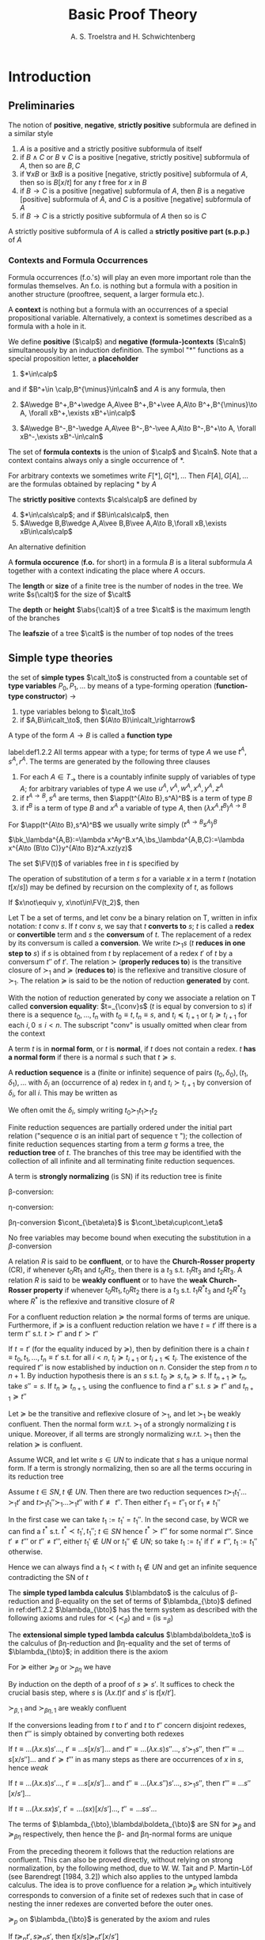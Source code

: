 #+TITLE: Basic Proof Theory
#+AUTHOR: A. S. Troelstra and H. Schwichtenberg

#+LATEX_HEADER: \input{../preamble.tex}
#+LATEX_HEADER: \usepackage{bussproofs}
#+LATEX_HEADER: \def \EBA {\EnableBpAbbreviations}
#+LATEX_HEADER: \def \RL[#1]{\RightLabel{#1}}
#+EXPORT_FILE_NAME: ../latex/BasicProofTheory/BasicProofTheory.tex
#+LATEX_HEADER: \DeclareMathOperator{\blambdato}{\symbf{\lambda_\to}}
#+LATEX_HEADER: \DeclareMathOperator{\blambdaetato}{\symbf{\lambda\eta_\to}}
#+LATEX_HEADER: \DeclareMathOperator{\Nm}{\textbf{Nm}}
#+LATEX_HEADER: \DeclareMathOperator{\Ni}{\textbf{Ni}}
#+LATEX_HEADER: \DeclareMathOperator{\Nc}{\textbf{Nc}}
#+LATEX_HEADER: \def \etapar {\eta\text{par}}
#+LATEX_HEADER: \def \lambdamon{\lambda\text{mon}}
#+LATEX_HEADER: \def \appmon {\text{appmon}}
#+LATEX_HEADER: \def \betapar {\beta\text{par}}

#+LATEX_HEADER: 

* Introduction
** Preliminaries
    #+ATTR_LATEX: :options []
    #+BEGIN_definition
    The notion of *positive*, *negative*, *strictly positive* subformula are defined
    in a similar style
    1. $A$ is a positive and a strictly positive subformula of itself
    2. if $B\wedge C$ or $B\vee C$ is a positive [negative, strictly positive]
       subformula of $A$, then so are $B,C$
    3. if $\forall xB$ or $\exists xB$ is a positive [negative, strictly
       positive] subformula of $A$, then so is $B[x/t]$ for any $t$ free for $x$
       in $B$
    4. if $B\to C$ is a positive [negative] subformula of $A$, then $B$ is a
       negative [positive] subformula of $A$, and $C$ is a positive [negative]
       subformula of $A$
    5. if $B\to C$ is a strictly positive subformula of $A$ then so is $C$


    A strictly positive subformula of $A$ is called a *strictly positive part
    (s.p.p.)* of $A$
    #+END_definition
*** Contexts and Formula Occurrences
    Formula occurrences (f.o.'s) will play an even more important role than the
    formulas themselves. An f.o. is nothing but a formula with a position in
    another structure (prooftree, sequent, a larger formula etc.).

    A *context* is nothing but a formula with an occurrences of a special
    propositional variable. Alternatively, a context is sometimes described as a
    formula with a hole in it. 

    #+ATTR_LATEX: :options []
    #+BEGIN_definition
    We define *positive* ($\calp$) and *negative (formula-)contexts* ($\caln$)
    simultaneously by an induction definition. The symbol "$*$" functions as a
    special proposition letter, a *placeholder*
    1. $*\in\calp$
       

    and if $B^+\in \calp,B^{\minus}\in\caln$ and $A$ is any formula, then
    2. [@2] $A\wedge B^+,B^+\wedge A,A\vee B^+,B^+\vee A,A\to B^+,B^{\minus}\to A,
       \forall xB^+,\exists xB^+\in\calp$
       
    3. $A\wedge B^-,B^-\wedge A,A\vee B^-,B^-\vee A,A\to B^-,B^+\to A,
       \forall xB^-,\exists xB^-\in\caln$


    The set of *formula contexts* is the union of $\calp$ and $\caln$. Note that a
    context contains always only a single occurrence of $*$.

    For arbitrary contexts we sometimes write $F[*],G[*],\dots$ Then
    $F[A],G[A],\dots$ are the formulas obtained by replacing $*$ by $A$

    The *strictly positive* contexts $\cals\calp$ are defined by
    4. [@4] $*\in\cals\calp$; and if $B\in\cals\calp$, then
    5. $A\wedge B,B\wedge A,A\vee B,B\vee A,A\to B,\forall xB,\exists
       xB\in\cals\calp$


    An alternative definition
    \begin{align*}
    &\calp=*\mid A\wedge\calp\mid\calp\wedge A\mid A\vee\calp\mid\calp\vee A\mid 
    A\to\calp\mid\caln\to A\mid\forall x\calp\mid\exists x\calp\\
    &\caln=A\wedge\caln\mid\caln\wedge A\mid A\vee\caln\mid\caln\vee A\mid A\to\caln
    \mid\calp\to A\mid\forall x\caln\mid \exists x\caln\\
    &\cals\calp=*\mid A\wedge\cals\calp\mid\cals\calp\wedge A\mid
    A\vee\cals\calp\mid\cals\calp\vee A\mid A\to\cals\calp
    \mid\forall x\cals\calp\mid\exists x\cals\calp
    \end{align*}

    A *formula occurence* (*f.o.* for short) in a formula $B$ is a literal
    subformula $A$ together with a context indicating the place where $A$ occurs.
    #+END_definition

    #+ATTR_LATEX: :options []
    #+BEGIN_definition
    The *length* or *size* of a finite tree is the number of nodes in the tree. We
    write \(s(\calt)\) for the size of \(\calt\)

    The *depth* or *height* \(\abs{\calt}\) of a tree \(\calt\) is the maximum
    length of the branches

    The *leafszie* of a tree \(\calt\) is the number of top nodes of the trees
    #+END_definition


** Simple type theories
   #+attr_latex: :options [the set of simple types]
   #+begin_definition
   the set of *simple types* $\calt_\to$ is constructed from a countable set
   of *type variables* $P_0,P_1,\dots$ by means of a type-forming operation
   (*function-type constructor*) $\to$
   1. type variables belong to $\calt_\to$
   2. if $A,B\in\calt_\to$, then $(A\to B)\in\calt_\rightarrow$

      
   A type of the form $A\to B$ is called a *function type*
   #+END_definition

   #+ATTR_LATEX: :options [Terms of the simply typed lambda calculus $\blambda_{\bto}$]
   #+BEGIN_definition
   label:def1.2.2
   All terms appear with a type; for terms of type $A$ we use $t^A,s^A,r^A$. The
   terms are generated by the following three clauses
   1. For each $A\in T_\to$ there is a countably infinite supply of variables of
      type $A$; for arbitrary variables of type $A$ we use
      $u^A,v^A,w^A,x^A,y^A,z^A$
   2. if $t^{A\to B},s^A$ are terms, then $\app(t^{A\to B},s^A)^B$ is a term of
      type $B$
   3. if $t^B$ is a term of type $B$ and $x^A$ a variable of type $A$, then
      $(\lambda x^A.t^B)^{A\to B}$
   #+END_definition
   For $\app(t^{A\to B},s^A)^B$ we usually write simply $(t^{A\to B}s^A)^B$

   #+ATTR_LATEX: :options []
   #+BEGIN_examplle
   \(\bk_\lambda^{A,B}:=\lambda x^Ay^B.x^A,\bs_\lambda^{A,B,C}:=\lambda x^{A\to
   (B\to C)}y^{A\to B}z^A.xz(yz)\)
   #+END_examplle
   #+ATTR_LATEX: :options []
   #+BEGIN_definition
   The set $\FV(t)$ of variables free in $t$ is specified by
   \begin{alignat*}{2}
   &\FV(x^A)&&:=x^A\\
   &\FV(ts)&&:=\FV(t)\cup\FV(s)\\
   &\FV(\lambda x.t)&&:=\FV(t)\backslash\{x\}
   \end{alignat*}
   #+END_definition


   #+ATTR_LATEX: :options [Substitution]
   #+BEGIN_definition
   The operation of substitution of a term $s$ for a variable $x$ in a term $t$
   (notation $t[x/s]$) may be defined by recursion on the complexity of $t$, as
   follows
   \begin{alignat*}{2}
   &x[x/s]&&:=s\\
   &y[x/s]&&:=y\text{ for } y\not\equiv x\\
   &(t_1t_2)[x/s]&&:=t_1[x/s]t_2[x/s]\\
   &(\lambda x.t)[x/s]&&:=\lambda x.t\\
   &(\lambda y.t)[x/s]&&:=\lambda y.t[x/s]\text{ for } y\not\equiv x; \text{
   w.l.o.g. } y\not\in\FV(s)
   \end{alignat*}
   #+END_definition

   #+ATTR_LATEX: :options [Substitution lemma]
   #+BEGIN_lemma
   If $x\not\equiv y, x\not\in\FV(t_2)$, then
   \begin{equation*}
   t[x/t_1][y/t_2]\equiv t[y/t_2][x/t_1[y/t_2]]
   \end{equation*}
   #+END_lemma

   #+ATTR_LATEX: :options [Conversion, reduction, normal form]
   #+BEGIN_definition
   Let $\mathsf{T}$ be a set of terms, and let conv be a binary relation on
   $\mathsf{T}$, written in infix notation: $t$ conv $s$. If $t$ conv $s$, we
   say that $t$ *converts to* $s$; $t$ is called a *redex* or
   *convertible* term and $s$ the *conversum* of $t$. The replacement of a
   redex by its conversum is called a *conversion*. We write $t\succ_1 s$
   ($t$ *reduces in one step to* $s$) if $s$ is obtained from $t$ by
   replacement of a redex $t'$ of $t$ by a conversum $t''$ of $t'$. The relation
   $\succ$ (*properly reduces to*) is the transitive closure of $\succ_1$ and
   $\succeq$ (*reduces to*) is the reflexive and transitive closure of
   $\succ_1$. The relation $\succeq$ is said to be the notion of reduction
   *generated* by cont.

   With the notion of reduction generated by cony we associate a relation on
   $\mathsf{T}$ called *conversion equality*: $t=_{\conv}s$ ($t$ is equal by
   conversion to $s$) if there 
   is a sequence $t_0,\dots,t_n$ with $t_0\equiv t,t_n\equiv s$, and $t_i\preceq
   t_{i+1}$ or $t_i\succeq t_{i+1}$ for each
   $i, 0\le i < n$. The subscript "conv" is usually omitted when clear from the
   context

   A term $t$ is in *normal form*, or $t$ is *normal*, if $t$ does not contain a redex. $t$
   *has a normal form* if there is a normal $s$ such that $t\succeq s$.

   A *reduction sequence* is a (finite or infinite) sequence of pairs
   $(t_0,\delta_0),(t_1,\delta_1),\dots$ 
   with $\delta_i$ an (occurrence of a) redex in $t_i$ and $t_i\succ t_{i+1}$ by
   conversion 
   of $\delta_i$, for all $i$. This may be written as
   \begin{equation*}
   t_0\overset{\delta_0}{\succ}_1 t_1\overset{\delta_1}{\succ}_1 t_2
   \overset{\delta_2}{\succ}_1\dots
   \end{equation*}
   We often omit the $\delta_i$, simply writing $t_0\succ_1 t_1\succ_1 t_2$

   Finite reduction sequences are partially ordered under the initial part
   relation ("sequence \sigma is an initial part of sequence \tau "); the collection of
   finite
   reduction sequences starting from a term $g$ forms a tree, the *reduction tree*
   of $t$. The branches of this tree may be identified with the collection of all
   infinite and all terminating finite reduction sequences.


   A term is *strongly normalizing* (is SN) if its reduction tree is finite
   
   #+END_definition

   \beta-conversion:
   \begin{equation*}
   (\lambda x^A.t^B) s^A\e\cont_\beta\e t^B[x^A/s^A]
   \end{equation*}
   \eta-conversion:
   \begin{equation*}
   \lambda x^A.tx\e\cont_\eta\e  t\quad(x\not\in\FV(t))
   \end{equation*}
   \beta\eta-conversion $\cont_{\beta\eta}$ is $\cont_\beta\cup\cont_\eta$

   No free variables may become bound when executing the substitution in a \(\beta\)-conversion

   #+ATTR_LATEX: :options []
   #+BEGIN_definition
   A relation $R$ is said to be *confluent*, or to have the *Church-Rosser property*
   (CR), if whenever $t_0 Rt_1$ and $t_0Rt_2$, then there is a $t_3$ s.t.
   $t_1Rt_3$ and $t_2Rt_3$. A relation $R$ is said to be *weakly confluent* or to
   have the *weak Church-Rosser property* if whenever $t_0Rt_1,t_0Rt_2$ there is a
   $t_3$ s.t. $t_1R^*t_3$ and $t_2R^* t_3$ where $R^*$ is the reflexive and
   transitive closure of $R$
   #+END_definition
   
   #+ATTR_LATEX: :options []
   #+BEGIN_theorem
   For a confluent reduction relation $\succeq$ the normal forms of terms are
   unique. Furthermore, if $\succeq$ is a confluent reduction relation we have
   $t=t'$ iff there is a term $t''$ s.t. $t\succ t''$ and $t'\succ t''$
   #+END_theorem

   #+BEGIN_proof
   If \(t=t'\) (for the equality induced by \(\succeq\)), then by definition
   there is a chain \(t\equiv t_0,t_1,\dots,t_n\equiv t'\) s.t. for all \(i<n\),
   \(t_i\succeq t_{i+1}\) or \(t_{i+1}\preceq t_i\). The existence of the
   required \(t''\) is now established by induction on \(n\). Consider the step
   from \(n\) to \(n+1\). By induction hypothesis there is an \(s\) s.t.
   \(t_0\succeq s,t_n\succeq s\). If \(t_{n+1}\succeq t_n\), take \(s''=s\). If
   \(t_n\succeq t_{n+1}\), using the confluence to find a \(t''\) s.t.
   \(s\succeq t''\) and \(t_{n+1}\succeq t''\)
   #+END_proof

   #+ATTR_LATEX: :options [Newman's lemma]
   #+BEGIN_theorem
   Let $\succeq$ be the transitive and reflexive closure of $\succ_1$, and let
   $\succ_1$ be weakly confluent. Then the normal form w.r.t. $\succ_1$ of a
   strongly normalizing $t$ is unique. Moreover, if all terms are strongly
   normalizing w.r.t. $\succ_1$ then the relation $\succeq$ is confluent.
   #+END_theorem

   #+BEGIN_proof
   Assume WCR, and let write $s\in UN$ to indicate that $s$ has a unique normal
   form. If a term is strongly normalizing, then so are all the terms occuring
   in its reduction tree

   Assume $t\in SN, t\not\in UN$. Then there are two reduction sequences
   $t\succ_1 t_1'\dots\succ_1 t'$ and $t\succ_1 t_1''\succ_1\dots\succ_1 t''$ with
   $t'\not\equiv t''$. Then either $t'_1=t''_1$ or $t'_1\neq t_1''$

   In the first case we can take $t_1:=t_1'=t_1''$. In the second case, by WCR
   we can find a $t^*$ s.t. $t^*\prec t_1',t_1''$; $t\in SN$ hence $t^*\succ
   t'''$ for some normal $t'''$. Since $t'\neq t'''$ or $t''\neq t'''$, either
   $t_1'\not\in UN$ or $t_1''\not\in UN$; so take $t_1:=t_1'$ if $t'\neq t'''$,
   $t_1:=t_1''$ otherwise.

   Hence we can always find a $t_1\prec t$ with $t_1\not\in UN$ and get an
   infinite sequence contradicting the SN of $t$
   #+END_proof

   #+ATTR_LATEX: :options []
   #+BEGIN_definition
   The *simple typed lambda calculus* $\blambdato$ is the calculus of
   \beta-reduction and \beta-equality on the set of terms of $\blambda_{\bto}$
   defined in ref:def1.2.2
   $\blambda_{\bto}$ has the term system as described with the following axioms and
   rules for $\prec$ ($\prec_\beta$) and $=$ (is $=_\beta$)
   \begin{align*}
   &t\succeq t\quad(\lambda x^A.t^B)s^A\succeq t^B[x^A/s^A]\\
   &\frac{t\succeq s}{rt\succeq rs}\quad
   \frac{t\succ s}{tr\succ sr}\quad
   \frac{t\succeq s}{\lambda x.t\succeq\lambda x.s}\quad
   \frac{t\succeq s\quad s\succeq r}{t\succeq r}\\
   &\frac{t\succeq s}{t=s}\quad\frac{t=s}{s=t}\quad
   \frac{t=s\quad s=r}{t=r}
   \end{align*}
   The *extensional simple typed lambda calculus* $\blambda\boldeta_\to$ is the
   calculus of \beta\eta-reduction and \beta\eta-equality and the set of terms
   of $\blambda_{\bto}$; in addition there is the axiom
   \begin{equation*}
   \lambda x.tx\succeq t\quad(x\not\in\FV(t))
   \end{equation*}
   #+END_definition

   #+ATTR_LATEX: :options [Substitutivity of $\succ_\beta$ and $\succ_{\beta\eta}$]
   #+BEGIN_lemma
   For $\succeq$ either $\succeq_\beta$ or $\succ_{\beta\eta}$ we have
   \begin{equation*}
   \text{if } s\succeq s' \text{ then } s[y/s'']\succeq s'[y/s'']
   \end{equation*}
   #+END_lemma
   #+BEGIN_proof
   By induction on the depth of a proof of $s\succeq s'$. It suffices to check
   the crucial basis step, where $s$ is $(\lambda x.t)t'$ and $s'$ is $t[x/t']$.
   \begin{equation*}
   (\lambda x.t)t'[y/s'']=(\lambda x.(t[y/s''])t'[y/s''])=
   t[y/s''][x/t'[y/s'']]=t[x/t'][y/s'']
   \end{equation*}
   #+END_proof

   #+ATTR_LATEX: :options []
   #+BEGIN_proposition
   $\succ_{\beta,1}$ and $\succ_{\beta\eta,1}$ are weakly confluent
   #+END_proposition
   #+BEGIN_proof
   If the conversions leading from $t$ to $t'$ and $t$ to $t''$ concern disjoint
   redexes, then $t'''$ is simply obtained by converting both redexes

   If $t\equiv\dots(\lambda x.s)s'\dots$, $t'\equiv\dots s[x/s']\dots$ and
   $t''\equiv\dots(\lambda x.s)s''\dots$, $s'\succ_1 s''$, then $t'''\equiv\dots
   s[x/s'']\dots$ and $t'\succeq t'''$  
   in as many steps as there are occurrences of $x$ in $s$, hence /weak/

   If $t\equiv\dots(\lambda x.s)s'\dots$, $t'\equiv\dots s[x/s']\dots$ and
   $t''\equiv\dots(\lambda x.s'')s'\dots$, $s\succ_1 s''$, then $t'''\equiv\dots
   s''[x/s']\dots$

   If $t\equiv\dots(\lambda x.sx)s'$, $t'=\dots (sx)[x/s']\dots$,
   $t''\equal\dots ss'\dots$
   #+END_proof

   #+ATTR_LATEX: :options []
   #+BEGIN_theorem
   The terms of $\blambda_{\bto},\blambda\boldeta_{\bto}$ are SN for $\succeq_\beta$ and
   $\succeq_{\beta\eta}$ respectively, then hence the \beta- and
   \beta\eta-normal forms are unique
   #+END_theorem

   From the preceding theorem it follows that the reduction relations are
   confluent. This can also be proved directly, without relying on strong
   normalization, by the following method, due to W. W. Tait and P. Martin-Löf
   (see Barendregt [1984, 3.2]) which also applies to the untyped lambda calculus.
   The idea is to prove confluence for a relation $\succeq_p$ which intuitively
   corresponds to conversion of a finite set of redexes such that in case of
   nesting the 
   inner redexes are converted before the outer ones.
   #+ATTR_LATEX: :options []
   #+BEGIN_definition
   $\succeq_p$ on $\blambda_{\bto}$ is generated by the axiom and rules
   \begin{alignat*}{2}
   &(\text{id})x\succeq_p x\\
   &(\lambda\text{mon})\frac{t\succeq_p t'}{\lambda x.t\succeq_p \lambda x.t'}&&
   (\text{appmon})\frac{t\succeq_p t'\quad s\succeq_p s'}{ts\succeq_p t's'}\\
   &(\beta\text{par})\frac{t\succeq_p t'\quad s\succeq_ps'}{(\lambda x.t)s\succeq_pt'[x/s']}
   &&(\eta\text{par})\frac{t\succeq_p t'}{\lambda x.tx\succeq_pt'}
   (x\not\in\FV(t))
   \end{alignat*}
   #+END_definition
   
   #+ATTR_LATEX: :options [Substitutivity of $\succeq_p$]
   #+BEGIN_lemma
   If $t\succeq_p t',s\succeq_p s'$, then $t[x/s]\succeq_p t'[x/s']$
   #+END_lemma

   #+BEGIN_proof
   By induction on $t$. Assume, w.l.o.g., $x\not\in\FV(s)$

   1. $t\equiv(\lambda y.t_1)t_2$, then
      \begin{align*}
      &t\succeq_p t_1'[y/t_2']\\
      &t[x/s]\equiv(\lambda y.t_1[x/s])t_2[x/s]\succeq_p
      t_1'[x/s'][y/t_2'[x/s']]\equiv
      t_1'[y/t_2'][x/s']
      \end{align*}

   #+END_proof

   #+ATTR_LATEX: :options []
   #+BEGIN_lemma
   $\succeq_p$ is confluent
   #+END_lemma

   #+BEGIN_proof
   Induction on $\abs{t}$ we show: for all \(t',t''\), if \(t\succeq_p t',t''\),
   then there is a \(t'''\) s.t. \(t',t''\succeq_p t'''\)
   1. If \(t\succeq_p t',t''\) by applications of the same clause  in the
      definition of \(\succeq_p\)
   2. Let
      \begin{align*}
      &t\equiv\lambda x.t_0x\succeq_p\lambda x.t_0'x,\text{ where }t_0\succeq_p t_0'(\lambda\text{mon})\\
      &t\succeq_p t_0'',\text{ where }t_0\succeq_p t_0''(\eta\text{par})
      \end{align*}
   3. Let
      \begin{align*}
      &t\equiv\lambda x.(\lambda x.t_0)x\succeq_p\lambda x.t_0',
      \text{where }t_0\succeq_p t_0'(\betapar,\lambdamon)\\
      &t\succeq_p t_0'',\text{ where }\lambda x.t_0\succeq_pt_0''(\etapar)
      \end{align*}
   4. Let
      \begin{align*}
      &t\equiv(\lambda x.t_0)t_1\succeq_p(\lambda x.t_0')t_1'\\
      &\quad\text{where }t_0\succeq_p t_0',t_1\succeq_p t_1'(\lambdamon,\appmon)\\
      &t\succeq_p t_0''[x/t_1''],\text{where }t_0\succeq_pt_0'',t_1\succeq_pt_1''(\betapar)
      \end{align*}
   5. Let
      \begin{align*}
      &t\equiv(\lambda x.t_0x)t_1\succeq_p t_0't_1'\\
      &\quad\text{ where }t_0\succeq_pt_0',t_1\succeq t_1',x\not\in\FV(t_0)(
      \etapar,\appmon)\\
      &t\succeq_pt_0''[x/t_1''],\text{where }t_0x\succeq_p t_0'',t_1\succeq_pt_1''(\betapar)
      \end{align*}
   #+END_proof

   #+ATTR_LATEX: :options []
   #+BEGIN_theorem
   \beta- and \beta\eta-reduction are confluent
   #+END_theorem
   #+BEGIN_proof
   The reflexive closure of $\succ_1$ for \beta\eta-reduction is contained in
   $\succeq_p$, and $\succeq$ is therefore the transitive closure of
   $\succeq_p$. Write $t\succeq_{p,n}t'$ if there is a chain
   $t\equiv t_0\succeq_p t_1\succeq_p\dots\succeq_pt_n\equiv t'$. Then we show
   by induction on $n+m$ using the preceding lemma, that if
   $t\succeq_{p,n}t',t\succeq_{p,m}t''$ then there is a $t'''$ s.t.
   $t'\succeq_{p,m}t''',t''\succeq_{p,n}t'''$ 
   \begin{center}
   \begin{tikzcd}
   t \arrow[r,"\alpha-1"] \arrow[rd,"n+m+1-\alpha"{left}]&
   t_0' \arrow[r,"1"] \arrow[rd,"n+m+1-\alpha"]&
   t' \arrow[rd]\\
   &t'' \arrow[r,"\alpha-1"] &
   t_0''' \arrow[r]&t'''
   \end{tikzcd}
   \end{center}
   
   #+END_proof

   #+ATTR_LATEX: :options [Terms of typed combinatory logic $\cl_\to$]
   #+BEGIN_definition
   The terms are inductive defined as in the case of $\blambda_{\bto}$, but now with
   the clauses
   1. For each $A\in\calt_\to$ there is a countably infinite supply of variables
      of type $A$; for arbitrary variables of type $A$ we use
      $u^A,v^A,w^A,x^A,y^A,z^A$
   2. for each $A,B,C\in\calt$ there are constant terms
      \begin{align*}
      &\bk^{A,B}\in A\to(B\to A)\\
      &\bs^{A,B,C}\in (A\to(B\to C))\to((A\to B)\to(A\to C))
      \end{align*}
   3. if $t^{A,B},s^A$ are terms, then so is $t^{A,B}s$

      
   $\FV(\bk)=\FV(\bs)=\emptyset$
   #+END_definition

   #+ATTR_LATEX: :options []
   #+BEGIN_definition
   The *weak reduction* relation $\succeq_w$ on the terms of $\cl_\to$ is
   generated by a conversion relation $\cont_w$ consisting of the following
   pairs
   \begin{equation*}
   \bk^{A,B}x^Ay^B\e\cont_w\e x,\quad\bs^{A,B,C}x^{A\to(B\to C)}y^{A\to B}z^A
   \e\cont_w\e xz(yz)
   \end{equation*}

   In otherwords, $\cl_\to$ is the term system defined above with the following
   axioms and rules for $\succeq_w$ and $=_w$
   \begin{alignat*}{3}
   &t\succeq t&&\bk xy\succeq x\quad&&\bs xyz\succeq xz(yz)\\
   &\frac{t\succeq s}{rt\succeq rs}\quad&&\frac{t\succeq s}{tr\succeq sr}&&
   \frac{t\succeq s\quad s\succeq r}{t\succeq r}\\
   &\frac{t\succeq s}{t=s}&&\frac{t=s}{s=t}&&\frac{t=s\quad s=r}{t=r}
   \end{alignat*}
   #+END_definition

   #+ATTR_LATEX: :options []
   #+BEGIN_theorem
   The weak reduction relation in $\cl_\to$, is confluent and
   strongly normalizing, so normal forms are unique.
   #+END_theorem

   #+ATTR_LATEX: :options []
   #+BEGIN_theorem
    To each term $t$ in $\cl_\to$, there is another term $\lambda^*x^A.t$ such
    that
    1. $x^A\not\in\FV(\lambda^*x^A.t)$
    2. $(\lambda^*x^A.t)s^A\succ_wt[x^A/s^A]$
   #+END_theorem
   #+BEGIN_proof
   \begin{align*}
   &\lambda^*x^A.x:=\bs^{A,A\to A,A}\bk^{A,A\to A}\bk^{A,A}\\
   &\lambda^*x^A.y^B:=\bk^{B,A}y^B\text{ for }y\not\equiv x\\
   &\lambda^*x^A.t_1^{B\to C}t_2^B:=\bs^{A,B,C}(\lambda^*x.t_1)(\lambda^*x.t_2)
   \end{align*}
   #+END_proof

   #+ATTR_LATEX: :options []
   #+BEGIN_corollary
   $\cl_\to$ is *combinatorially complete*, i.e. for every applicative
   combination $t$ of $\bk,\bs$ and variables $x_1,x_2,\dots x_n$ there is a
   closed term $s$ s.t. in $\cl_\to\vdash sx_1\dots x_n=_w t$, in fact even
   $\cl_\to\vdash sx_1\dots x_n\succeq_w t$
   #+END_corollary

   #+BEGIN_remark
   Note that: it's not true that if $t=t'$ then $\lambda^*x.t=\lambda^*x.t'$. 
   $\bk x\bk=x$ but $\lambda^*x.\bk x\bk=\bs(\bs(\bk\bk)(\bs\bk\bk))(\bk\bk)$,
   $\lambda^*x.x=\bs\bk\bk$
   #+END_remark

   #+ATTR_LATEX: :options []
   #+BEGIN_definition
   The *Church numerals* of type $A$ are \beta-normal terms $\bar{n}_A$ of type 
   $(A\to A)\to(A\to A), n\in\N$, defined by
   \begin{equation*}
   \bar{n}_A:=\lambda f^{A\to A}\lambda x^A.f^n(x)
   \end{equation*}
   where $f^0(x):=x,f^{n+1}(x):=f(f^n(x))$. $N_A=\{\bar{n}_A\}$
   #+END_definition
   N.B. If we want to use \beta\eta-normal terms, we must use $\lambda f^{A\to
   A}.f$ instead of $\lambda fx.fx$ for $\bar{1}_A$

   #+ATTR_LATEX: :options []
   #+BEGIN_definition
   A function ff$f:\N^k\to\N$ is said to be *A-representable* if there is a term $F$
   of $\blambda_{\bto}$ s.t. (abbreviating $\bar{n}_A$ as $\bar{n}$)
   \begin{equation*}
   F\bar{n}_1\dots\bar{n}_k=\bar{f(n_1,\dots,n_k)}
   \end{equation*}
   for all $n_1,\dots,n_k\in\N,\bar{n}_i=(\bar{n}_i)_A$
   #+END_definition


   #+ATTR_LATEX: :options []
   #+BEGIN_definition
   *Polynomials*, *extended polynomials*
   1. The \(n\)-argument *projections* $\bp_i^n$ are given by
      $\bp_i^n(x_1,\dots,x_n)=x_i$, the unary constant functions $\bc_m$ by
      $\bc_m(x)=m$, and $\sg$, $\overline{\sg}$ are unary functions which satisfy
      $\sg(S_n)=1$, $\sg(0)=0$, where $S$ is the successor function.
   2. The \(n\)-argument function $f$ is the *composition* of \(m\)-argument $g$,
      \(n\)-argument $h_1,\dots,h_m$ if $f$ satisfies
      $f(\bar{x})=g(h_1(\bar{x}),\dots,h_m(\bar{x}))$
   3. The *polynomials* in $n$ variables are generated from $\bp_i^n,\bc_m$,
      addition and multiplication by closure under composition. The *extended
      polynomials* are generated from $\bp_i^n,\bc_m,\sg,\bar{sg}$, addition and
      multiplication by closure under proposition
   #+END_definition

   #+BEGIN_exercise
   Show that all terms in \beta-normal form of type $(P\to P)\to(P\to P)$, $P$ a
   propositional variable, are either of the form $\bar{n}_P$ or of the form
   $\lambda f^{P\to P}.f$
   #+END_exercise
   #+BEGIN_proof
   1. $\lambda f^{P\to P}\lambda x^P.t^P$ and $t$ is in \beta-normal form.
   2. $\lambda f^{P\to P}.f$
   #+END_proof

   #+ATTR_LATEX: :options []
   #+BEGIN_theorem
   All extended polynomials are representable in $\blambda_{\bto}$
   #+END_theorem
   #+BEGIN_proof
   Abbreviate $\N_A$ as $N$.
   \begin{alignat*}{2}
   &F_+&&:=\lambda x^Ny^Nf^{A\to A}z^A.xf(yfz)\\
   &F_\times&&:=\lambda x^Ny^Nf^{A\to A}.x(yf)\\
   &F_{\bp_i^k}&&:=\lambda x_1^N\dots x_k^N.x_i\\
   &F_{\bc_n}&&:=\lambda x^N.\overline{n}\\
   &F_{\sg}&&:=\lambda x^Nf^{A\to A}z^A.x(\lambda u^A.fz)z\\
   &F_{\overline{\sg}}&&:=\lambda x^Nf^{A\to A}z^A.x(\lambda u^A.z)(fz)
   \end{alignat*}
   #+END_proof

** Three Types of Formalism
*** The BHK-interpretation
    Minimal logic and intuitionistic logic differ only in the treatment of
    negation, or (equivalently) falsehood, and minimal implication logic is the
    same  
    as intuitionistic implication logic
    
    The informal interpretation underlying intuitionistic logic is the
    Brouwer-Heyting-Kolmogorov interpretation; this interpretation tells us what
    it means to 
    prove a compound statement such as $A\to B$ in terms of what it means to
    prove the components $B$ and $A$ 
    \begin{align*}
    &\text{A construction }p\text{ proves }A\to B\text{ if }p\text{ transforms any
    possible proof }q\\
    &\text{of }A\text{ into a proof }p(q)\text{ of }B
    \end{align*}

    The BHK-interpretation of intuitionistic logic is based on the notion of *proof*
    instead of truth

    A *logical law* of implication logic, according to the BHK-interpretation, is a
    formula for which we can give a proof, no matter how we interpret the atomic
    formulas. A *rule* is valid for this interpretation if we know how to construct
    a proof for the conclusion, given proofs of the premises

    The following two rules for $\to$ are obviously valid on the basis of the
    BHK-interpretation: 
    1. If, starting from a hypothetical (unspecified) proof $u$ of $A$, we can find
       a proof $t(u)$ of B, then we have in fact given a proof of $A\to B$ (without
       the assumption that $u$ proves $A$). This proof may be denoted by
       $\lambda u.t(u)$.
    2. Given a proof $t$ of $A\to B$, and a proof $s$ of A, we can apply $t$ to $s$
       to obtain a proof of $B$. For this proof we may write $\app(t,s)$ or $ts$ ($t$
       applied to $s$).
*** A natural deduction system for minimal implication logic 
    Characteristic for natural deduction is the use of assumptions which may
    be *closed* at some later step in the deduction.

    The assumptions in a deduction which are occurrences of the same formula
    with the same marker form together an *assumption class*. The notations
    \begin{alignat*}{4}
    &[A]^u\e\e&&A^u\e\e&&\cald'\e\e&&\cald'\\
    &\cald&&\cald&&[A]&&A\\
    &B&&B&&\cald&&\cald\\
    & && &&B&&B
    \end{alignat*}
    have the following meaning, from left to right: 
    1. a deduction $\cald$, with
       conclusion $B$ and a set $[A]$ of open assumptions, consisting of all
       occurrences of 
       the formula $A$ at top nodes of the prooftree $\cald$ with marker $u$ (note: both $B$
       and the $[A]$ are part of $\cald$, and we do not talk about the *multiset* $[A]^u$ since
       we are dealing with formula occurrences);
    2. a deduction $\cald$, with conclusion
       $B$ and a single assumption of the form $A$ marked $u$ occurring at some top
       node;
    3. deduction $\cald$ with a deduction $\cald'$, with conclusion $A$, substituted
       for the assumptions $[A]^u$ of $\cald$; (4) the same, but now for a single assumption
       occurrence $A$ in $\cald$. 
    4. the formula $A$ shown is the conclusion of $\cald'$
       as well as the formula in an assumption class of $\cald$.


    We now consider a system $\tonm$ for the minimal theory of implication.

    A single formula occurrence $A$ labelled with a marker is a single-node
    prooftree, representing a deduction with conclusion A from open assumption
    A.

    \begin{center}
    \AxiomC{$[A]^u$}
    \noLine
    \UnaryInfC{$\cald$}
    \noLine
    \UnaryInfC{$B$}
    \RightLabel{${\to}$I$,u$}
    \UnaryInfC{$A\to B$}
    \DisplayProof
    \hspace{1cm}
    \AxiomC{$\cald$}
    \noLine
    \UnaryInfC{$A\to B$}
    \AxiomC{$\cald'$}
    \noLine
    \UnaryInfC{$A$}
    \RightLabel{${\to}$E}
    \BinaryInfC{$B$}
    \DisplayProof
    \end{center}

    By application of the rule ${\to}\text{I}$ of *implication introduction*, a
    new prooftree is  
    formed from $\cald$ by adding at the bottom the conclusion $A\to B$ while *closing*
    the set of open assumptions $A$ marked by $u$. All other open assumptions
    remain open in the new prooftree

    The rule ${\to}\text{E}$ of *implication elimination* (also known as *modus
    ponens*) 
    constructs from two deductions $\cald,\cald'$ with conclusions $A\to B,A$ a new
    combined deduction with conclusion $B$, which has as open assumptions the
    open assumptions of $\cald$ and $\cald'$ combined

    Two occurrences \alpha,\beta of the same formula belong to the same 
    *assumption class* if they bear the same label and either are both open or
    have both been 
    closed at the same inference.

    It should be noted that in the rule \(\to\)I the "degenerate case", where
    $[A]^u$ is empty, is permitted; thus for example the following is a correct
    deduction:
    \begin{prooftree}
    \AxiomC{$A^u$}
    \RightLabel{$v$}
    \UnaryInfC{$B\to A$}
    \RightLabel{$u$}
    \UnaryInfC{$A\to(B\to A)$}
    \end{prooftree}
*** Formulas-as-types
    1. To assumptions $A$ correspond variables of type $A$; more precisely,
       formulas with the same marker get the same variable.
    2. For the rules \(\to\)I and \(\to\)E the assignment of terms to the
       conclusion is shown below
       \begin{center}
       \AxiomC{$[u:A]$}
       \noLine
       \UnaryInfC{$\calc$}
       \noLine
       \UnaryInfC{$t:B$}
       \RightLabel{$u$}
       \UnaryInfC{$\lambda u^A.t^B:A\to B$}
       \DisplayProof
       \hspace{1cm}
       \AxiomC{$\cald$}
       \noLine
       \UnaryInfC{$t:A\to B$}
       \AxiomC{$\cald'$}
       \noLine
       \UnaryInfC{$s:A$}
       \BinaryInfC{$(t^{A\to B}s^A):B$}
       \DisplayProof
       \end{center}


    Thus there is a very close relationship between $\blambda_\bto$ and $\tonm$

    A \beta-conversion
    \begin{equation*}
    (\lambda x^A.t^B)s^A\e\cont_\beta\e t^B[x^A/s^A]
    \end{equation*}
    corresponds to a transformation on prooftrees:
    \begin{center}
    \AxiomC{$[A]^u$}
    \noLine
    \UnaryInfC{$\cald$}
    \noLine
    \UnaryInfC{$B$}
    \RightLabel{$u$}
    \UnaryInfC{$A\to B$}
    \AxiomC{$\cald'$}
    \noLine
    \UnaryInfC{$A$}
    \BinaryInfC{$B$}
    \DisplayProof
    $\e\mapsto\e$
    \alwaysNoLine
    \AxiomC{$\cald'$}
    \UnaryInfC{$[A]$}
    \UnaryInfC{$\cald$}
    \UnaryInfC{$B$}
    \DisplayProof
    \noLine
    
    \end{center}

    A proof without detours is said to be a *normal* proof. In a normal proof the
    left premise of \(\to\)E is never the conclusion of \(\to\)I
*** Gentzen systems
    There are two motivations leading to Gentzen systems, which will be discussed
    below. The first one views a Gentzen system as a metacalculus for natural
    deduction; this applies in particular to systems for minimal and intuitionistic
    logic. The second motivation is semantical: Gentzen systems for classical logic
    are obtained by analysing truth conditions for formulas. This also applies to
    intuitionistic and minimal logic if we use Kripke semantics instead of classical
    semantics.



    A *Gentzen system as a metacalculus*. Let us first consider a Gentzen system
    obtained as a metacalculus for the system $\tonm$. Consider the following
    four construction steps for prooftrees.
    1. The single-node tree with label $A$, marker $u$ is a prooftree
    2. Add at the bottom of a prooftree an application of \(\to\)I, discharging
       an assumption class
    3. Given a prooftree $\cald$ with open assumption class $[B]^u$ and a
       prooftree $\cald_1$ deriving $A$, replace all occurrences of $B$ in
       $[B]^u$ by
       \begin{prooftree}
       \AxiomC{$A\to B^v$}
       \AxiomC{$\cald_1$}
       \noLine
       \UnaryInfC{$A$}
       \BinaryInfC{$B$}
       \end{prooftree}
    4. Substitute a deduction of $A$ for the occurrences of an (open) assumption
       class $[A]^u$ of another deduction


    These construction principles suffice to obtain any prooftree of $\tonm$.
    The closure under \(\to\)E is seen as follows: in order to obtain the tree
    \begin{prooftree}
    \AxiomC{$\cald_1$}
    \noLine
    \UnaryInfC{$A\to B$}
    \AxiomC{$\cald_2$}
    \noLine
    \UnaryInfC{$A$}
    \BinaryInfC{$B$}
    \end{prooftree}
    we first combine the first and third construction principles to obtain
    \begin{prooftree}
    \AxiomC{$A\to B^u$}
    \AxiomC{$\cald_2$}
    \noLine
    \UnaryInfC{$A$}
    \BinaryInfC{$B$}
    \end{prooftree}
    and then use the fourth principle to obtain the desired tree


    Let $\Gamma\Rightarrow A$ express that $A$ is deducible in $\tonm$ from
    assumptions in \Gamma. Then the four construction principles correspond to
    the following axiom and rules
    \begin{align*}
    &\Gamma\cup\{A\}\Rightarrow A\text{ (Axiom)}\\
    &
    \AxiomC{$\Gamma\cup\{A\}\Rightarrow B$}
    \RightLabel{R${\to}$}
    \UnaryInfC{$\Gamma\Rightarrow A\to B$}
    \DisplayProof
    \hspace{1cm}
    \AxiomC{$\Gamma\Rightarrow A$}
    \AxiomC{$\Delta\cup\{B\}\Rightarrow C$}
    \RightLabel{L${\to}$}
    \BinaryInfC{$\Gamma\cup\Delta\cup\{A\to B\}\Rightarrow C$}
    \DisplayProof
    \\
    &\AxiomC{$\Gamma\Rightarrow A$}
    \AxiomC{$\Delta\cup\{A\}\Rightarrow B$}
    \RightLabel{Cut}
    \BinaryInfC{$\Gamma\cup\Delta\Rightarrow B$}
    \DisplayProof
    \end{align*}


    Call the resulting system $\cals$. Here in the sequents $\Gamma\Rightarrow
    A$ the \Gamma is treated as a (finite) set. If we rewrite the system above
    with multisets, we get the Genzten system $\cals'$ described below.
    \begin{alignat*}{2}
    &A\Rightarrow A\text{ (Axiom)}&&\\
    &\AxiomC{$\Gamma\Rightarrow A$}
    \AxiomC{$\Delta,B\Rightarrow C$}
    \RightLabel{L$\to$}
    \BinaryInfC{$\Gamma,\Delta,A\to B\Rightarrow C$}
    \DisplayProof
    \quad
    &&\AxiomC{$\Gamma,A\Rightarrow B$}
    \RightLabel{R$\to$}
    \UnaryInfC{$\Gamma\Rightarrow A\to B$}
    \DisplayProof\\
    &\AxiomC{$\Gamma\Rightarrow A$}
    \RightLabel{LW}
    \UnaryInfC{$\Gamma,B\Ra A$}
    \DisplayProof
    &&\AxiomC{$\Gamma,B,B,\Ra A$}
    \RightLabel{LC}
    \UnaryInfC{$\Gamma,B\Ra A$}
    \DisplayProof\\
    &\AxiomC{$\Gamma\Ra A$}
    \AxiomC{$A,\Delta\Ra B$}
    \RightLabel{Cut}
    \BinaryInfC{$\Gamma,\Delta\Ra B$}
    \DisplayProof
    &&
    \end{alignat*}

        

    R\(\to\) and L\(\to\) are called the logical rules, LW, LC and Cut the
    structural rules. 
    LC is called the rule of (left-) *contraction*, LW the rule of
    (left-) *weakening*. 
    

    It is not hard to convince oneself that, as long as only the principles 1-3
    for the construction of prooftrees are applied, the resulting proof will always
    be *normal*. Conversely, it may be proved that all normal prooftrees can be
    obtained using construction principles 1-3 only. Thus we see that normal
    prooftrees in $\tonm$ correspond to deduction in the sequent calculus without
    Cut; 

    Deductions in $\cals$ without the rule Cut have a very nice property, which is
    immediately obvious: the *subformula property*: all formulas occurring in a
    deduction of $\Gamma\Ra A$ are subformulas of the formulas in $\Gamma,A$.

    #+BEGIN_exercise
    There are other possible choices for the construction principles for
    prooftrees. For example, we might replace principle 3 by the following
    principle 3':

    Given a prooftree $\cald$ with open assumption class $[B]^u$, replace all
    occurrences of $B$ in $[B]^u$ by
    \begin{prooftree}
    \AxiomC{$A\to B^v$}
    \AxiomC{$A$}
    \BinaryInfC{$B$}
    \end{prooftree}
    #+END_exercise
*** Semantical motivation of Gentzen systems
    Here we use sequents $\Gamma\Ra\Delta$ with $\Gamma$ and \Delta finite sets;
    the intuitive interpretation is that $\Gamma\Ra\Delta$ is valid iff
    $\bigwedge\Gamma\to\bigvee\Delta$ is true. Now suppose we want to find out if there is a valuation making all of
    $\Gamma$ true and all of \Delta false. We can break down this problem by means of two
    rules, one for reducing $A\to B$ on the left, another for reducing $A\to B$ on
    the right:
    \begin{center}
    \AxiomC{$\Gamma\Ra A,\Delta$}
    \AxiomC{$\Gamma,B\Ra\Delta$}
    \RightLabel{L$\to$}
    \BinaryInfC{$\Gamma,A\to B\Ra\Delta$}
    \DisplayProof
    \hspace{0.6cm}
    \AxiomC{$\Gamma,A,\Ra B,\Delta$}
    \RightLabel{R$\to$}
    \UnaryInfC{$\Gamma\Ra A\to B,\Delta$}
    \DisplayProof
    \end{center}
*** A Hilbert system
    The Hilbert system $\tohm$ for minimal implication logic has as axioms all
    formulas of the forms:
    \begin{align*}
    &A\to (B\to A)\quad\text{k-axioms}\\
    &(A\to(B\to C))\to((A\to B)\to(A\to C))\quad(s-axioms)
    \end{align*}

    The corresponding term system for $\tohm$ is $\cl_\bto$
* N-systems and H-systems
** Natural Deduction Systems
   #+ATTR_LATEX: :options [\textit{The systems} $\Nm,\Ni,\Nc$ ]
   #+BEGIN_definition
   Assumptions are formula occurrences always appearing at the top of a branch
   and are supposed to be labelled by markers. The set of assumptions of the
   same form with the same marker forms an *assumption class*. Distinct formulas
   must have distinct markers. _We permit empty assumption classes_.

   Assumptions may be closed; assumption classes are always closed "en bloc",
   that is to say, at each inference, either all assumptions in a class are
   closed, or they are left open.

   Deductions in the system of natural deduction are generated as follows.

   \noindent /Basis/. The single-node tree with label $A$ is a (natural) *deduction*
   from the open assumption $A$; there are no closed assumptions

   \noindent /Inductive step/. Let $\cald_1,\cald_2,\cald_3$ be deductions. A
   (natural) *deduction* $\cald$ may be constructed according to one of the rules
   below. The class $[A]^u,[B]^v$ 

   For $\wedge,\vee,\to,\forall,\exists$ we have *introduction rules* (*I-rules*)
   and *elimination rules* (*E-rules*)
   \begin{gather*}
   \AxiomC{$\cald_1$}
   \noLine
   \UnaryInfC{$A$}
   \AxiomC{$\cald_2$}
   \noLine
   \UnaryInfC{$B$}
   \RightLabel{\(\wedge\)I}
   \BinaryInfC{$A\wedge B$}
   \DisplayProof\hspace{0.7cm}
   \AxiomC{$\cald_1$}
   \noLine
   \UnaryInfC{$A\wedge B$}
   \RightLabel{$\wedge\text{E}_{\text{R}}$}
   \UnaryInfC{$A$}
   \DisplayProof\hspace{0.7cm}
   \AxiomC{$\cald_1$}
   \noLine
   \UnaryInfC{$A\wedge B$}
   \RightLabel{$\wedge\text{E}_{\text{L}}$}
   \UnaryInfC{$B$}
   \DisplayProof\\
   \AxiomC{$[A]^u$}
   \noLine
   \UnaryInfC{$\cald_1$}\noLine\UnaryInfC{$B$}
   \RightLabel{$\to\text{I},u$}
   \UnaryInfC{$A\to B$}\DisplayProof\hspace{1cm}
   \AxiomC{$\cald_1$}
   \noLine\UnaryInfC{$A\to B$}
   \AxiomC{$\cald$}\noLine\UnaryInfC{$A$}
   \RightLabel{$\to$E}\BinaryInfC{$B$}\DisplayProof\\
   \AxiomC{$\cald_1$}\noLine\UnaryInfC{$A$}
   \RightLabel{$\vee\text{I}_{\text{R}}$}
   \UnaryInfC{$A\vee B$}\DisplayProof\quad
   \AxiomC{$\cald_1$}\noLine\UnaryInfC{$B$}
   \RightLabel{$\vee\text{I}_{\text{L}}$}
   \UnaryInfC{$A\vee B$}\DisplayProof\quad
   \AxiomC{$\cald_1$}\noLine\UnaryInfC{$A\vee B$}
   \AxiomC{$[A]^u$}\noLine\UnaryInfC{$\cald_2$}\noLine
   \UnaryInfC{$C$}\AxiomC{$[B]^u$}\noLine\UnaryInfC{$\cald_3$}
   \noLine\UnaryInfC{$C$}
   \RightLabel{$\vee\text{E},u,v$}
   \TrinaryInfC{$C$}\DisplayProof\\
   \AxiomC{$\cald_1$}\noLine\UnaryInfC{$A[x/y]$}
   \RightLabel{$\forall$I}\UnaryInfC{$\forall xA$}\DisplayProof\quad
   \parbox{11em}{In $\forall\text{I},y\equiv x$ or $y\not\in\FV(A)$, and $y$ is
   not free in any assumption open in $\cald_1$}\hspace{0.9cm}
   \AxiomC{$\cald_1$}\noLine\UnaryInfC{$\forall xA$}
   \RightLabel{$\forall$E}\UnaryInfC{$A[x/t]$}\DisplayProof\\
   \AxiomC{$\cald_1$}\noLine\UnaryInfC{$A[x/t]$}
   \RightLabel{$\exists$I}\UnaryInfC{$\exists xA$}\DisplayProof\hspace{0.9cm}
   \AxiomC{$\cald_1$}
   \noLine\UnaryInfC{$\exists xA$}\AxiomC{$[A[x/y]]^u$}\noLine
   \UnaryInfC{$\cald_2$}\noLine\UnaryInfC{$C$}
   \RightLabel{$\exists\text{E},u$}\BinaryInfC{$C$}\DisplayProof\quad
   \parbox{11em}{In $\exists\text{I},y\equiv x$ or $y\not\in\FV(A)$, and $y$ is
   not free  in $C$ nor in any assumption open in $\cald_2$ except in
   $[A[x/y]]^u$}
   \end{gather*}

   This completes the description of the rules for the minimal logic $\Nm$. Note
   that $\bot$ has not been mentioned in any of the above rules, and therefore
   it behaves in minimal logic as an arbitrary unprovable propositional
   constant.

   To obtain the intuitionistic and classical system $\Ni$ and $\Nc$ we add the 
   *intuitionistic absurdity rule* $\bot_\text{i}$ and the more general 
   *classical absurdity rule* $\bot_\text{c}$ respectively:
   \begin{equation*}
   \AxiomC{$\cald_1$}
   \noLine
   \UnaryInfC{$\bot$}\RightLabel{$\bot_\text{i}$}
   \UnaryInfC{$A$}\DisplayProof\hspace{1.5cm}
   \AxiomC{$[\neg A]^u$}\noLine\UnaryInfC{$\cald_1$}
   \noLine\UnaryInfC{$\bot$}\RightLabel{$\bot_{\text{c}},u$}\UnaryInfC{$A$}
   \DisplayProof
   \end{equation*}

   ($\bot_{\text{c}}$ is more general than $\bot_{\text{i}}$ since $[\neg A]^u$
   may be empty). In an E-rule application, the premise containing the occurence
   of the logical operator being eliminated is called the *major* premise. The
   other premise(s) are called the *minor* premise(s). As a standard convention in
   displaying prooftrees, we place the major premises of elimination rule
   applications in leftmost position.

   As to individual variables which are considered to be free in deduction, we
   stipulate
   * The deduction consisting of assumption $A$ only has $\FV(A)$ as free
     variables;
   * at each rule application, the free individual variables are inherited from
     the immediate subdeduction, except that
   * in an application of \(\exists\)E the occurrences of the free variable
     $y$ in $\cald_2$ become bound, and in an application of \(\forall\)I the
     occurrences of variable $y$ in $\cald_1$ become bound, and
   * in \(\to\)I the vairables in $\FV(A)$ have to be added in case $[A]^u$ is
     empty, in $\vee\text{I}_\text{R}$ those in $\FV(B)$ have to be added, and
     in $\vee\text{I}_\text{L}$ those in $\FV(A)$ have to be added


   The individual variable becoming bound in an application \alpha of
   \(\forall\)I or \(\exists\)E is said to be the *proper* variable of \alpha. 


   If $A$ is among the open assumptions of a dduction $\cald$ with conclusion
   $B$, then conclusion $B$ in $\cald$ is said to *depend* on $A$ in $\cald$. From
   now on we regard "assumption of $\cald$" and "open assumption of $\cald$" as
   synonymous. 
   #+END_definition

   #+ATTR_LATEX: :options []
   #+BEGIN_definition
   A convenient global assumption in the presentation of a deduction is the 
   *variable convention*. A deduction is said to satisfy the variable convention
   if the proper variables of the application of \(\exists\)E and \(\forall\)I
   are kept distinct.

   If moreover the bound and free variables are kept distinct, the deduction is
   said to be a *pure-variable* deduction.
   #+END_definition

   #+BEGIN_remark
   Since in out notation for prooftrees, $[A]^u$ refers to all assumptions
   $A$ labelled $u$, it is tacitly understood that in \(\vee\)E the label $u$
   occurs in $\cald_2$ only, and $v$ in $\cald_3$ only.
   #+END_remark

   #+ATTR_LATEX: :options []
   #+BEGIN_definition
   The theories generated by $\Nm,\Ni$ and $\Nc$ are denoted by $\bM$ (minimal
   logic), $\bI$ (intuitionistic logic) and $\bC$ (classical logic)
   respectively.

   $\Gamma\vdash_{\bS}A$ for $\bS=\bM,\bI,\bC$ iff $A$ is derivable from the set
   of assumptions \Gamma in the N-systems for $\bS$
   #+END_definition

   #+BEGIN_remark
   1. Sometimes it is more natural to write \(\forall\)E and \(\exists\)I as
      two-premise rules, with the individual term as second premise
      \begin{align*}
      \AxiomC{$\forall xA$}
      \AxiomC{$t$}
      \BinaryInfC{$A[x/t]$}
      \DisplayProof\hspace{1cm}
      \AxiomC{$A[x/t]$}
      \AxiomC{$t$}
      \BinaryInfC{$\exists xA$}
      \DisplayProof
      \end{align*}
   2. The statement of the rules \(\forall\)I and \(\exists\)E may be simplified
      somewhat if we rely on convention that formulas differing only in the
      naming of bound variables are equal. These rules may then be written as:
      \begin{gather*}
      \AxiomC{$\cald_1$}
      \noLine\UnaryInfC{$A$}\RightLabel{$\forall$I}
      \UnaryInfC{$\forall xA$}\DisplayProof\hspace{1cm}
      \AxiomC{$\cald_1$}
      \noLine\UnaryInfC{$\exists xA$}
      \AxiomC{$[A]^u$}\noLine\UnaryInfC{$\cald_2$}\noLine
      \UnaryInfC{$C$}\RightLabel{$\exists\text{E},u$}
      \BinaryInfC{$C$}\DisplayProof
      \end{gather*}
      where in \(\forall\)I $x$ is not free in any assumption open in $\cald_1$
      and and \(\exists\)E $x$ is not free in $C$ nor in any assumption open in
      $\cald_2$ except in $[A]^u$
   #+END_remark
*** Natural deductions in sequent style
    We call the set of open assumptions at a node the *context*. A context is a set
    \begin{equation*}
    u_1:A_1,u_2:A_2,\dots,u_n:A_n
    \end{equation*}
   where $u_i$ are pairwise distinct; the $A_i$ need not be distinct. The
   deductions now become trees where each node is labelled with a sequent of the
   form $\Gamma\Ra B$, \Gamma is a context. Below, when writing a union of
   contexts such as $\Gamma\Delta$ (short for $\Gamma\cup\Delta$), it will
   always be assumed that the union is *consistent*
   \begin{alignat*}{2}
   &u:A\Ra A\e(\text{Axiom})&&\\
   &\AxiomC{$\Gamma[u:A]\Ra B$}\RightLabel{$\to$I}
   \UnaryInfC{$\Gamma\Ra A\to B$}\DisplayProof&&
   \AxiomC{$\Gamma\Ra A\to B$}
   \AxiomC{$\Delta\Ra A$}\RightLabel{$\to$E}\BinaryInfC{$\Gamma\Delta\Ra B$}
   \DisplayProof\\
   &\AxiomC{$\Gamma\Ra A$}\AxiomC{$\Delta\Ra B$}\RightLabel{$\wedge$I}
   \BinaryInfC{$\Gamma\Delta\Ra A\wedge B$}\DisplayProof\quad&&
   \AxiomC{$\Gamma\Ra A_0\wedge A_1$}\RightLabel{$\wedge$E}
   \UnaryInfC{$\Gamma\Ra A_i$}\DisplayProof\\
   &\AxiomC{$\Gamma\Ra A_i$}\RightLabel{$\vee$I}
   \UnaryInfC{$\Gamma\Ra A_0\vee A_1$}\DisplayProof&&
   \def\defaultHypSeparation{\hskip 1pt}
   \AxiomC{$\Gamma\Ra A\vee B$}
   \AxiomC{$\Delta[u:A]\Ra C$}
   \AxiomC{$\Delta'[v:B]\Ra C$}
   \RightLabel{$\vee$E}
   \TrinaryInfC{$\Gamma\Delta\Delta'\Ra C$}\DisplayProof\\
   &\AxiomC{$\Gamma[x:\neg A]\Ra\bot$}\RightLabel{$\bot_\text{c}$}
   \UnaryInfC{$\Gamma\Ra A$}\DisplayProof&&
   \AxiomC{$\Gamma\Ra\bot$}\RightLabel{$\bot_{\text{i}}$}
   \UnaryInfC{$\Gamma\Ra A$}\DisplayProof\\
   &\EBA\AXC{$\Gamma\Ra[x/y]$}
   \RightLabel{$\forall$I}
   \UIC{$\Gamma\Ra\forall xA$}\DP&&\EBA
   \AXC{$\Gamma\Ra\forall xA$}\RL{$\forall$E}
   \UIC{$\Gamma\Ra A[x/t]$}\DP\\
   &\EBA\AXC{$\Gamma\Ra A[x/t]$}
   \RL{$\exists$I}\UIC{$\Gamma\Ra\exists xA$}\DP&&
   \EBA\AXC{$\Gamma\Ra\exists yA[x/y]$}
   \AXC{$\Delta[u:A]\Ra C$}\RL{$\exists$E}
   \BIC{$\Gamma\delta\Ra C$}\DP
   \end{alignat*}

   Here $[u:C]$ means that the assumption $u:C$ in the context may be present or
   absent.


   #+BEGIN_exercise
   Give proofs in $\Nm$ or in $\Ni$ of
   \begin{align*}
   &A\to(B\to A)\\
   &(A\to A\vee B),B\to(A\vee B)\\
   &(A\to C)\to[(B\to C)\to(A\vee B\to C)]\\
   &A\wedge B\to A,A\wedge B\to B,A\to(B\to A\wedge B)\\
   &\bot\to A\\
   &\forall xA\to A[x/t];\quad A[x/t]\to\exists xA\\
   &\forall x(B\to A)\leftrightarrow(B\to\forall yA[x/y])\e
   (x\not\in\FV(B),y\equiv x\text{ or }y\not\in\FV(A))\\
   &\forall x(A\to B)\leftrightarrow(\exists yA[x/y]\to B)\e
   (x\not\in\FV(B),y\equiv x\text{ or }y\not\in\FV(A))
   \end{align*}
   #+END_exercise
   #+BEGIN_proof
   \begin{gather*}
   \EBA\AXC{$A^u$}
   \RL{${\to}\text{I},v$}\UIC{$B\to A$}
   \RL{${\to}\text{I},u$}\UIC{$A\to(B\to A)$}\DP\quad
   \EBA\AXC{$A^u$}\RL{$\forall\text{I}_\text{R}$}
   \UIC{$A\vee B$}\RL{${\to}\text{I},u$}
   \UIC{$A\to (A\vee B)$}\DP
   \end{gather*}
   #+END_proof

   #+BEGIN_exercise
   Give proofs in $\Nm$ of 
   \begin{align*}
   &A\to\neg\neg A\\
   &\neg\neg\neg A\leftrightarrow\neg A\\
   &\neg\neg(A\to B)\to(\neg\neg A\to\neg\neg B)\\
   &\neg\neg(A\wedge B)\leftrightarrow(\neg\neg A\wedge\neg\neg B)\\
   &\neg(A\vee B)\leftrightarrow(\neg A\wedge \neg B)\\
   &\neg\neg\forall xA\to\forall x\neg\neg A\\
   \end{align*}
   #+END_exercise
   #+BEGIN_proof
   \begin{gather*}
   \EBA\AXC{$A\to\bot^u$}
   \AXC{$A^v$}\RL{$\to$E}
   \BIC{$\bot$}\RL{$\to,u$}
   \UIC{$(A\to\bot)\to\bot$}\RL{$\to,v$}
   \UIC{$A\to((A\to\bot)\to\bot)$}\DP\hspace{0.5cm}
   \EBA\AXC{$\neg\neg\neg A^u$}
   \AXC{$A^v$}
   \noLine\UIC{$\cald$}\noLine\UIC{$\neg\neg A$}
   \BIC{$\bot$}\DP
   \end{gather*}
   #+END_proof

   #+BEGIN_exercise
   Give proofs in $\Nm$ of
   1. $(B\to C)\to(A\to B)\to A\to C$ (*b*-axioms)
   2. $(A\to B\to C)\to B\to A\to C$ (*c*-axioms)
   3. $(A\to A\to B)\to A\to B$ (*w*-axioms)
   #+END_exercise

   #+ATTR_LATEX: :options [$\bigstar$]
   #+BEGIN_exercise
   Prove in $\Ni$ $(\neg\neg A\to\neg\neg B)\to\neg\neg(A\to B)$
   #+END_exercise
   #+BEGIN_proof
   \begin{gather*}
   \EBA\AXC{$(A\to B)\to\bot^v$}
   \AXC{$\cald$}\noLine\UIC{$B\to(A\to B)$}
   \AXC{$B^u$}
   \BIC{$A\to B$}
   \BIC{$\bot$}\RL{$\to,u$}
   \UIC{$B\to\bot$}\DP
   \end{gather*}
   #+END_proof

   #+BEGIN_exercise
   Prove in $\Nc$
   1. $A\vee B\leftrightarrow\neg(\neg A\wedge\neg B)$
   2. $\exists xA\leftrightarrow\neg\forall x\neg A$
   3. $((A\to B)\to A)\to A$ (Peirce's law)
   #+END_exercise
   #+BEGIN_proof
   \begin{gather*}
   \EBA\AXC{$(\neg A\wedge\neg B)\to\bot^u$}
   \AXC{$(\neg(A\vee B))^v$}
   \noLine\UIC{$\cald$}\noLine
   \UIC{$(\neg A\wedge\neg B)$}
   \BIC{$\bot$}
   \UIC{$A\vee B$}\DP
   \end{gather*}
   #+END_proof
   #+BEGIN_exercise
   Construct in $\tonm$ a proof of
   \begin{equation*}
   ((A\to B)\to C)\to(A\to C)\to C
   \end{equation*}
   from two instances of Peirce's law as assumptions: $((A\to B)\to A)\to A$ and 
   $((C\to A)\to C)\to C$
   #+END_exercise

   #+BEGIN_exercise
   Derive in $\tonm$ $P_{A,B\wedge C}$ from $P_{A,B}$ and $P_{A,C}$ where
   $P_{X,Y}$ is $((X\to Y)\to X)\to X$
   #+END_exercise

   #+BEGIN_exercise
   Let $F[*],G[*]$ be a positive and negative context respectively. Prove in
   $\Nm$ that
   \begin{align*}
   &\vdash\forall\overrightarrow{x}(A\to B)\to(F[A]\to F[B])\\
   &\vdash\forall\overrightarrow{x}(A\to B)\to(G[A]\to G[B])\\
   \end{align*}
   where $\overrightarrow{x}$ consists of the variables in $A\to B$ becoming
   bound by substitution of $A$ and $B$ into $F[*]$ in the first line, and into
   $G[*]$ in the second line
   #+END_exercise
*** The Complete Discharge Convention
$wef$
